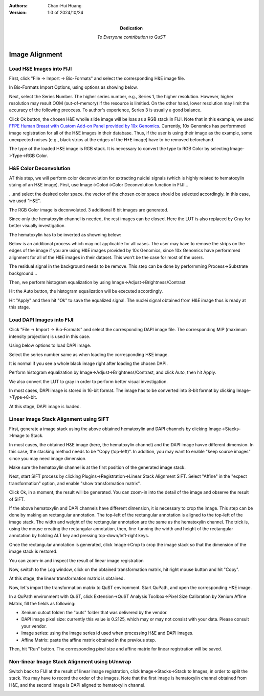 .. qust documentation master file, created by
   sphinx-quickstart on Sat Sep 21 13:44:35 2024.
   You can adapt this file completely to your liking, but it should at least
   contain the root `toctree` directive.

:Authors:
    Chao-Hui Huang

:Version: 1.0 of 2024/10/24
:Dedication: To Everyone contribution to QuST

Image Alignment
===============

Load H&E Images into FIJI
*************************

First, click "File -> Import -> Bio-Formats" and select the corresponding H&E image file.

.. image:: artifacts/fiji-file-import-bioformats.png
   :width: 400pt


In Bio-Formats Import Options, using options as showing below.

.. image:: artifacts/fiji-bioformats-import-options.png
   :width: 400pt


Next, select the Series Number. The higher series number, e.g., Series 1, the higher resolution. However, higher resolution may result OOM (out-of-memory) if the resource is limitied. On the other hand, lower resolution may limit the accuracy of the following preocess. To author's experience, Series 3 is usually a good balance.

.. image:: artifacts/fiji-bioformats-series-options.png
   :width: 400pt


Click Ok button, the chosen H&E whoile slide image will be loas as a RGB stack in FIJI. Note that in this example, we used `FFPE Human Breast with Custom Add-on Panel
provided by 10x Genomics
<https://www.10xgenomics.com/datasets/ffpe-human-breast-with-custom-add-on-panel-1-standard>`_. Currently, 10x Genomics has performmed image registration for all of the H&E images in their database. Thus, if the user is using their image as the example, some unexpected noises (e.g., black strips at the edges of the H*E image) have to be removed beforehand.

.. image:: artifacts/fiji-wsi-he-stack.png
   :width: 400pt


The type of the loaded H&E image is RGB stack. It is necessary to convert the type to RGB Color by selecting Image->Type->RGB Color.

.. image:: artifacts/fiji-image-type-rgb-color.png
   :width: 400pt


H&E Color Deconvolution
***********************

AT this step, we will perform color deconvolution for extracting nuiclei signals (which is highly related to hematoxylin staing of an H&E image). First, use Image->Colod->Color Deconvolution function in FIJI...

.. image:: artifacts/fiji-image-color-color-deconvolution.png
   :width: 400pt

...and select the desired color space. the vector of the chosen color space should be selected accordingly. In this case, we used "H&E".

.. image:: artifacts/fiji-color-deconvolution-options.png
   :width: 400pt


The RGB Color image is deconvoluted. 3 additional 8 bit images are generated.

.. image:: artifacts/fiji-wsi-he-deconvoluted.png
   :width: 400pt

Since only the hematoxylin channel is needed, the rest images can be closed. Here the LUT is also replaced by Gray for better visually investigation.

.. image:: artifacts/fiji-wsi-hematoxylin.png
   :width: 400pt

The hematoxylin has to be inverted as showning below:

.. image:: artifacts/fiji-wsi-hematoxylin-invteted.png
   :width: 400pt

Below is an additional process which may not applicable for all cases. The user may have to remove the strips on the edges of the image if you are using H&E images provided by 10x Genomics, since 10x Genomics have performmed alignment for all of the H&E images in their dataset. This won't be the case for most of the users.

.. image:: artifacts/fiji-wsi-hematoxylin-invteted-cleaned.png
   :width: 400pt

The residual signal in the background needs to be remove. This step can be done by performming Process->Substrate background...

.. image:: artifacts/fiji-wsi-hematoxylin-inverted-cleaned-background-removed.png
   :width: 400pt

Then, we perform histogram equalization by using Image->Adjust->Brightness/Contrast

.. image:: artifacts/fiji-image-adjust-brightness-contrast.png
   :width: 400pt

Hit the Auto button, the histogram equalization will be executed accordingly. 

.. image:: artifacts/fiji-wsi-hematoxylin-inverted-cleaned-background-removed-equalized.png
   :width: 400pt

Hit "Apply" and then hit "Ok" to save the equalized signal. The nuclei signal obtained from H&E image thus is ready at this stage.

Load DAPI Images into FIJI
**************************

Click "File -> Import -> Bio-Formats" and select the corresponding DAPI image file. The corresponding MIP (maximum intensity projection) is used in this case.

.. image:: artifacts/fiji-file-import-bioformats-dapi.png
   :width: 400pt

Using below options to load DAPI image.

.. image:: artifacts/fiji-bioformats-import-options-dapi.png
   :width: 400pt

Select the series number same as when loading the corresponding H&E image.

.. image:: artifacts/fiji-bioformats-series-options-dapi.png
   :width: 400pt

It is normal if you see a whole black image right after loading the chosen DAPI. 

.. image:: artifacts/fiji-wsi-dapi.png
   :width: 400pt

Perform histogram equalization by Image->Adjust->Brightness/Contrast, and click Auto, then hit Apply.

.. image:: artifacts/fiji-wsi-dapi-brightnesscontrast.png
   :width: 400pt

We also convert the LUT to gray in order to perform better visual investigation.

.. image:: artifacts/fiji-wsi-dapi-equalized-gray.png
   :width: 400pt

In most cases, DAPI image is stored in 16-bit format. The image has to be converted into 8-bit format by clicking Image->Type->8-bit.

.. image:: artifacts/fiji-wsi-dapi-8bit.png
   :width: 400pt

At this stage, DAPI image is loaded. 

.. image:: artifacts/fiji-hne-dapi-loaded.png
   :width: 400pt

Linear Image Stack Alignment using SIFT
***************************************

First, generate a image stack using the above obtained hematoxylin and DAPI channels by clicking Image->Stacks->Image to Stack.

In most cases, the obtained H&E image (here, the hematoxylin channel) and the DAPI image havve different dimension. In this case, the stacking method needs to be "Copy (top-left)". In addition, you may want to enable "keep source images" since you may need image dimension.

.. image:: artifacts/fiji-image-to-stack-option.png
   :width: 400pt

Make sure the hematoxylin channel is at the first position of the generated image stack.

.. image:: artifacts/fiji-hematoxylin-DAPI-stack.png
   :width: 400pt

Next, start SIFT process by clicking Plugins->Registration->Linear Stack Alignment SIFT. Select "Affine" in the "expect transformation" option, and enable "show transformation matrix".

.. image:: artifacts/fiji-align-stack-options.png
   :width: 400pt

Click Ok, in a moment, the result will be generated. You can zoom-in into the detail of the image and observe the result of SIFT.

.. image:: artifacts/fiji-align-stack-results.png
   :width: 400pt

If the above hematoxylin and DAPI channels have different dimension, it is necessary to crop the image. This step can be done by making an rectangular annotation. The top-left of the rectangular annotation is aligned to the top-left of the image stack. The width and weight of the rectangular annotation are the same as the hematoxylin channel. The trick is, using the mouse creating the rectangular annotation, then, fine-tunning the width and height of the rectangular annotation by holding ALT key and pressing top-down/left-right keys.

.. image:: artifacts/fiji-align-stack-results-annotated.png
   :width: 400pt

Once the rectangular annotation is generated, click Image->Crop to crop the image stack so that the dimension of the image stack is restored.

.. image:: artifacts/fiji-align-stack-results-annotated-cropped.png
   :width: 400pt

You can zoom-in and inspect the result of linear image registration 

.. image:: artifacts/linear_registration_results.gif
   :width: 400pt

Now, switch to the Log window, click on the obtained transformation matrix, hit right mouse button and hit "Copy".

.. image:: artifacts/fiji-align-stack-transformation-matrix.png
   :width: 400pt

At this stage, the linear transformation matrix is obtained.

Now, let's import the transformation matrix to QuST environment. Start QuPath, and open the corresponding H&E image.

.. image:: artifacts/quipath-hne.png
   :width: 400pt

In a QuPath environment with QuST, click Extension->QuST Analysis Toolbox->Pixel Size Calibration by Xenium Affine Matrix, fill the fields as following:

* Xenium outout folder: the "outs" folder that was delivered by the vendor.
* DAPI image pixel size: currently this value is 0.2125, which may or may not consist with your data. Please consult your vendor.
* Image series: using the image series id used when processing H&E and DAPI images.
* Affine Matrix: paste the affine matrix obtained in the previous step.

Then, hit "Run" button. The corresponding pixel size and affine matrix for linear registration will be saved. 

.. image:: artifacts/qupath-hne-pixel-size-calibration.png
   :width: 400pt

Non-linear Image Stack Alignment using bUnwrap
**********************************************

Switch back to FIJI at the result of linear image registration, click Image->Stacks->Stack to Images, in order to split the stack. You may have to record the order of the images. Note that the first image is hematoxylin channel obtained from H&E, and the second image is DAPI aligned to hematoxylin channel.

.. image:: artifacts/fiji-stack-to-images.png
   :width: 400pt
